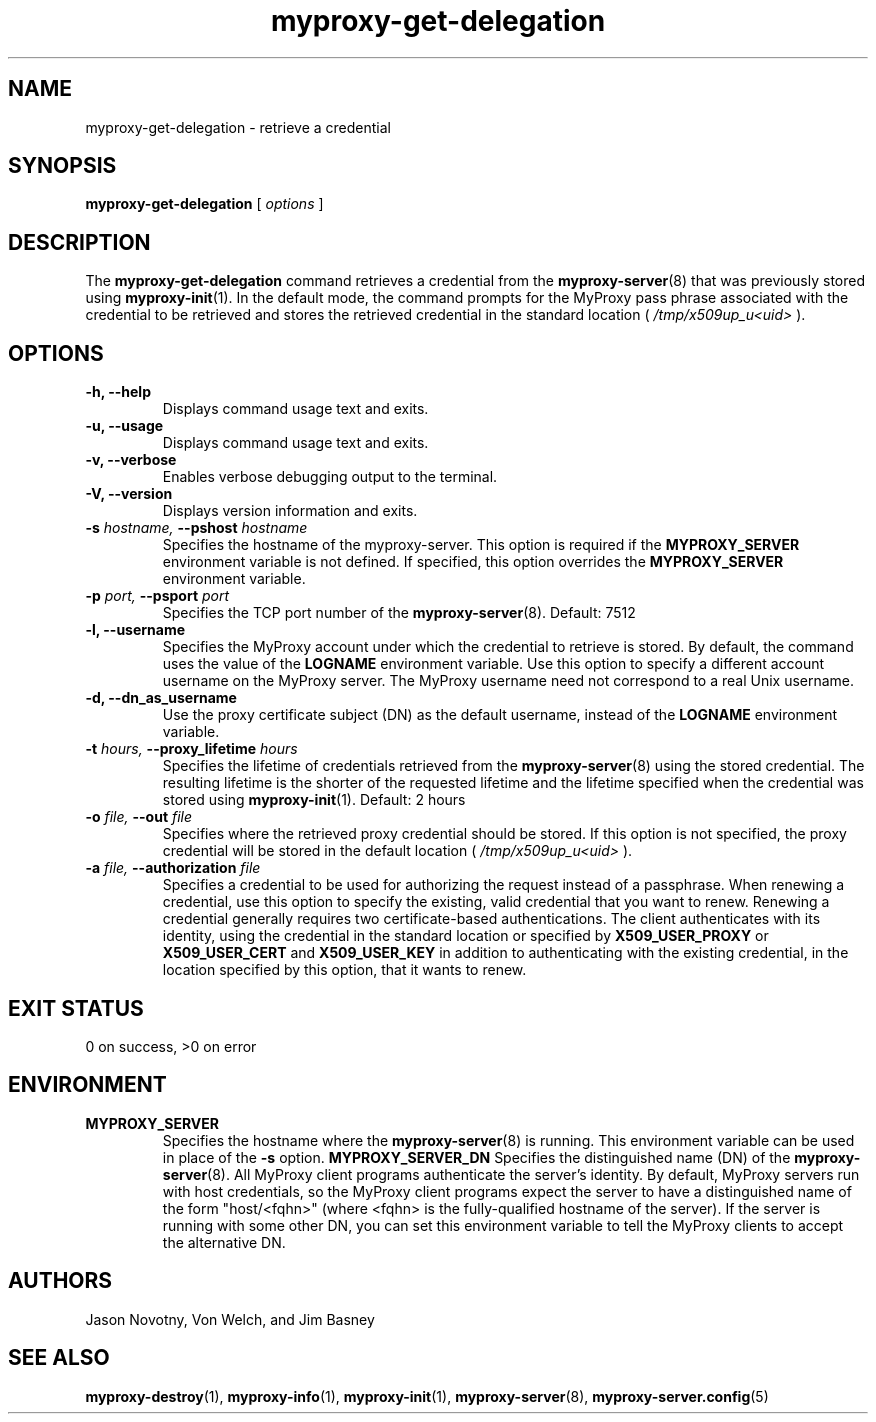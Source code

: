 .TH myproxy-get-delegation 1 "2002-09-04" "NCSA" "MyProxy"
.SH NAME
myproxy-get-delegation \- retrieve a credential
.SH SYNOPSIS
.B myproxy-get-delegation
[
.I options
]
.SH DESCRIPTION
The
.B myproxy-get-delegation
command retrieves a credential from the
.BR myproxy-server (8)
that was previously stored using
.BR myproxy-init (1).
In the default mode, the command prompts for the 
MyProxy pass phrase associated with the credential to be retrieved and
stores the retrieved credential in the standard location (
.I /tmp/x509up_u<uid>
).
.SH OPTIONS
.TP
.B -h, --help
Displays command usage text and exits.
.TP
.B -u, --usage
Displays command usage text and exits.
.TP
.B -v, --verbose
Enables verbose debugging output to the terminal.
.TP
.B -V, --version
Displays version information and exits.
.TP
.BI -s " hostname, " --pshost " hostname"
Specifies the hostname of the myproxy-server.  This option is required
if the
.B MYPROXY_SERVER
environment variable is not defined.  If specified, this option
overrides the
.B MYPROXY_SERVER
environment variable.
.TP
.BI -p " port, " --psport " port"
Specifies the TCP port number of the
.BR myproxy-server (8).
Default: 7512
.TP
.B -l, --username
Specifies the MyProxy account under which the credential to retrieve is
stored.  By default, the command uses the value of the
.B LOGNAME
environment variable.
Use this option to specify a different account username on the MyProxy
server.
The MyProxy username need not correspond to a real Unix username.
.TP
.B -d, --dn_as_username
Use the proxy certificate subject (DN) as the default username, instead
of the 
.B LOGNAME 
environment variable.
.TP
.BI -t " hours, " --proxy_lifetime " hours"
Specifies the lifetime of credentials retrieved from the
.BR myproxy-server (8)
using the stored credential.  The resulting lifetime is the shorter of
the requested lifetime and the lifetime specified when the credential
was stored using
.BR myproxy-init (1).
Default: 2 hours
.TP
.BI -o " file, " --out " file"
Specifies where the retrieved proxy credential should be stored.  If
this option is not specified, the proxy credential will be stored in
the default location (
.I /tmp/x509up_u<uid>
).
.TP
.BI -a " file, " --authorization " file"
Specifies a credential to be used for authorizing the request instead
of a passphrase.  When renewing a credential, use this option to
specify the existing, valid credential that you want to renew.
Renewing a credential generally requires two certificate-based
authentications.  The client authenticates with its identity, using
the credential in the standard location or specified by
.B X509_USER_PROXY
or
.B X509_USER_CERT
and
.B X509_USER_KEY
in addition to authenticating with the existing credential, in the
location specified by this option, that it wants to renew.
.SH EXIT STATUS
0 on success, >0 on error
.SH ENVIRONMENT
.TP
.B MYPROXY_SERVER
Specifies the hostname where the
.BR myproxy-server (8)
is running.  This environment variable can be used in place of the 
.B -s
option.
.B MYPROXY_SERVER_DN
Specifies the distinguished name (DN) of the 
.BR myproxy-server (8).
All MyProxy client programs authenticate the server's identity.
By default, MyProxy servers run with host credentials, so the MyProxy
client programs expect the server to have a distinguished name of the
form "host/<fqhn>" (where <fqhn> is the fully-qualified hostname of
the server).  If the server is running with some other DN, you can set
this environment variable to tell the MyProxy clients to accept the
alternative DN.
.SH AUTHORS
Jason Novotny,
Von Welch, and
Jim Basney
.SH SEE ALSO
.BR myproxy-destroy (1),
.BR myproxy-info (1),
.BR myproxy-init (1),
.BR myproxy-server (8),
.BR myproxy-server.config (5)
